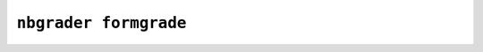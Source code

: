 .. _formgrade:

``nbgrader formgrade``
======================

.. command-output:: nbgrader formgrade --help

